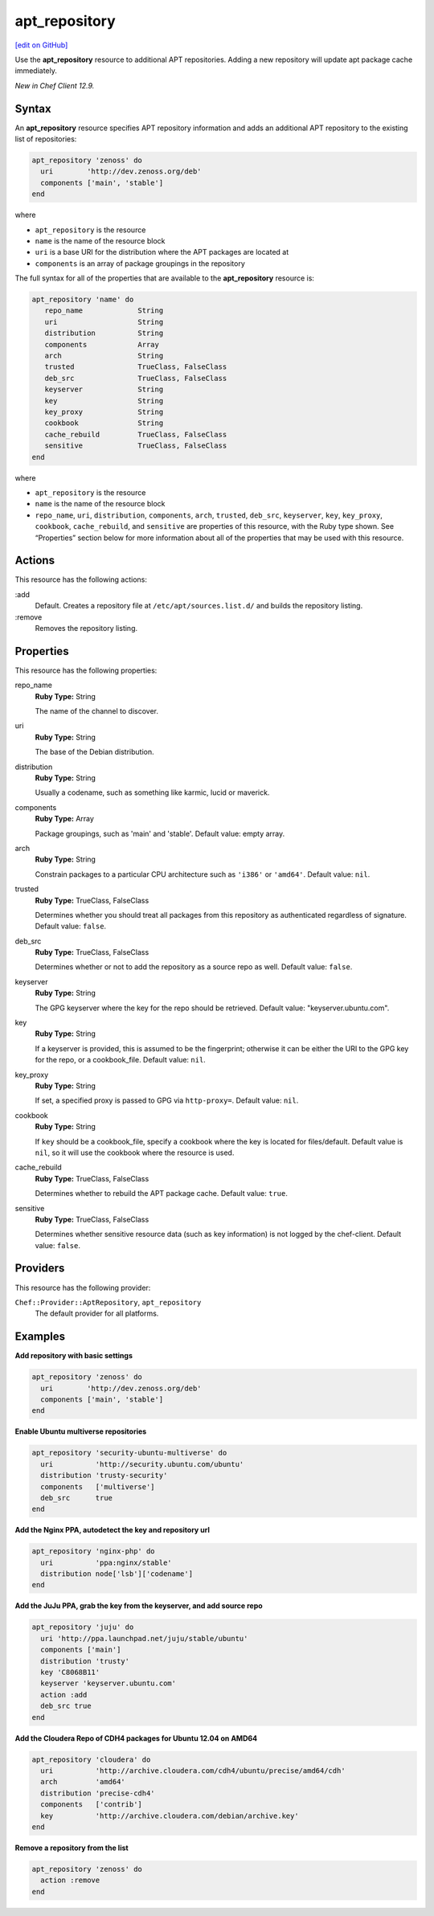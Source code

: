 ==========================================
apt_repository
==========================================
`[edit on GitHub] <https://github.com/chef/chef-web-docs/blob/master/chef_master/source/resource_apt_repository.rst>`__

Use the **apt_repository** resource to additional APT repositories. Adding a new repository will update apt package cache immediately.

*New in Chef Client 12.9.*

Syntax
==========================================
An **apt_repository** resource specifies APT repository information and adds an additional APT repository to the existing list of repositories:

.. code-block:: ruby

   apt_repository 'zenoss' do
     uri        'http://dev.zenoss.org/deb'
     components ['main', 'stable']
   end

where

* ``apt_repository`` is the resource
* ``name`` is the name of the resource block
* ``uri`` is a base URI for the distribution where the APT packages are located at
* ``components`` is an array of package groupings in the repository

The full syntax for all of the properties that are available to the **apt_repository** resource is:

.. code-block:: ruby

   apt_repository 'name' do
      repo_name             String
      uri                   String
      distribution          String
      components            Array
      arch                  String
      trusted               TrueClass, FalseClass
      deb_src               TrueClass, FalseClass
      keyserver             String
      key                   String
      key_proxy             String
      cookbook              String
      cache_rebuild         TrueClass, FalseClass
      sensitive             TrueClass, FalseClass
   end

where

* ``apt_repository`` is the resource
* ``name`` is the name of the resource block
* ``repo_name``, ``uri``, ``distribution``, ``components``, ``arch``, ``trusted``, ``deb_src``, ``keyserver``, ``key``, ``key_proxy``, ``cookbook``, ``cache_rebuild``, and ``sensitive`` are properties of this resource, with the Ruby type shown. See “Properties” section below for more information about all of the properties that may be used with this resource.

Actions
=====================================================
This resource has the following actions:

:add
   Default. Creates a repository file at ``/etc/apt/sources.list.d/`` and builds the repository listing.

:remove
   Removes the repository listing.

Properties
=====================================================
This resource has the following properties:

repo_name
   **Ruby Type:** String

   The name of the channel to discover.

uri
   **Ruby Type:** String

   The base of the Debian distribution.

distribution
   **Ruby Type:** String

   Usually a codename, such as something like karmic, lucid or maverick.

components
   **Ruby Type:** Array

   Package groupings, such as 'main' and 'stable'. Default value: empty array.

arch
   **Ruby Type:** String

   Constrain packages to a particular CPU architecture such as ``'i386'`` or ``'amd64'``. Default value: ``nil``.

trusted
   **Ruby Type:** TrueClass, FalseClass

   Determines whether you should treat all packages from this repository as authenticated regardless of signature. Default value: ``false``.

deb_src
   **Ruby Type:** TrueClass, FalseClass

   Determines whether or not to add the repository as a source repo as well. Default value: ``false``.

keyserver
   **Ruby Type:** String

   The GPG keyserver where the key for the repo should be retrieved. Default value: "keyserver.ubuntu.com".

key
   **Ruby Type:** String

   If a keyserver is provided, this is assumed to be the fingerprint; otherwise it can be either the URI to the GPG key for the repo, or a cookbook_file. Default value: ``nil``.

key_proxy
   **Ruby Type:** String

   If set, a specified proxy is passed to GPG via ``http-proxy=``. Default value: ``nil``.

cookbook
   **Ruby Type:** String

   If ``key`` should be a cookbook_file, specify a cookbook where the key is located for files/default. Default value is ``nil``, so it will use the cookbook where the resource is used.

cache_rebuild
   **Ruby Type:** TrueClass, FalseClass

   Determines whether to rebuild the APT package cache. Default value: ``true``.

sensitive
   **Ruby Type:** TrueClass, FalseClass

   Determines whether sensitive resource data (such as key information) is not logged by the chef-client. Default value: ``false``.

Providers
=====================================================

This resource has the following provider:

``Chef::Provider::AptRepository``, ``apt_repository``
   The default provider for all platforms.

Examples
=====================================================

**Add repository with basic settings**

.. code-block:: ruby

   apt_repository 'zenoss' do
     uri        'http://dev.zenoss.org/deb'
     components ['main', 'stable']
   end

**Enable Ubuntu multiverse repositories**

.. code-block:: ruby

   apt_repository 'security-ubuntu-multiverse' do
     uri          'http://security.ubuntu.com/ubuntu'
     distribution 'trusty-security'
     components   ['multiverse']
     deb_src      true
   end

**Add the Nginx PPA, autodetect the key and repository url**

.. code-block:: ruby

   apt_repository 'nginx-php' do
     uri          'ppa:nginx/stable'
     distribution node['lsb']['codename']
   end

**Add the JuJu PPA, grab the key from the keyserver, and add source repo**

.. code-block:: ruby

   apt_repository 'juju' do
     uri 'http://ppa.launchpad.net/juju/stable/ubuntu'
     components ['main']
     distribution 'trusty'
     key 'C8068B11'
     keyserver 'keyserver.ubuntu.com'
     action :add
     deb_src true
   end

**Add the Cloudera Repo of CDH4 packages for Ubuntu 12.04 on AMD64**

.. code-block:: ruby

   apt_repository 'cloudera' do
     uri          'http://archive.cloudera.com/cdh4/ubuntu/precise/amd64/cdh'
     arch         'amd64'
     distribution 'precise-cdh4'
     components   ['contrib']
     key          'http://archive.cloudera.com/debian/archive.key'
   end

**Remove a repository from the list**

.. code-block:: ruby

   apt_repository 'zenoss' do
     action :remove
   end
